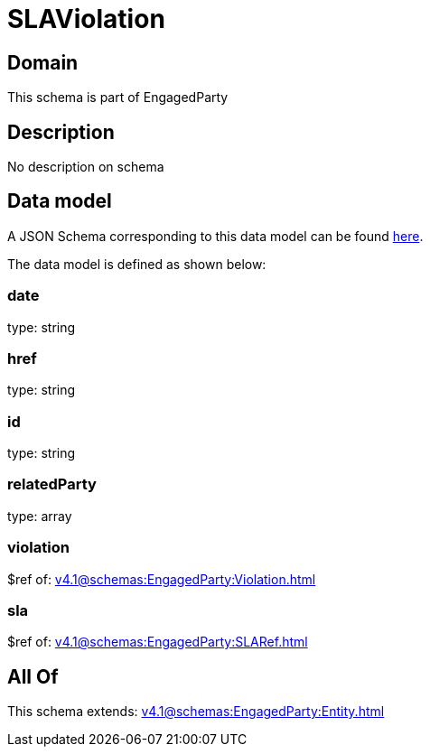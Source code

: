 = SLAViolation

[#domain]
== Domain

This schema is part of EngagedParty

[#description]
== Description

No description on schema


[#data_model]
== Data model

A JSON Schema corresponding to this data model can be found https://tmforum.org[here].

The data model is defined as shown below:


=== date
type: string


=== href
type: string


=== id
type: string


=== relatedParty
type: array


=== violation
$ref of: xref:v4.1@schemas:EngagedParty:Violation.adoc[]


=== sla
$ref of: xref:v4.1@schemas:EngagedParty:SLARef.adoc[]


[#all_of]
== All Of

This schema extends: xref:v4.1@schemas:EngagedParty:Entity.adoc[]
